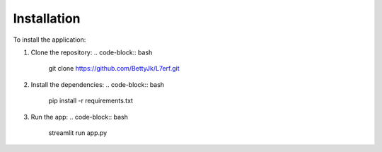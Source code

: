 Installation
============

To install the application:

1. Clone the repository:
   .. code-block:: bash

      git clone https://github.com/BettyJk/L7erf.git

2. Install the dependencies:
   .. code-block:: bash

      pip install -r requirements.txt

3. Run the app:
   .. code-block:: bash

      streamlit run app.py
